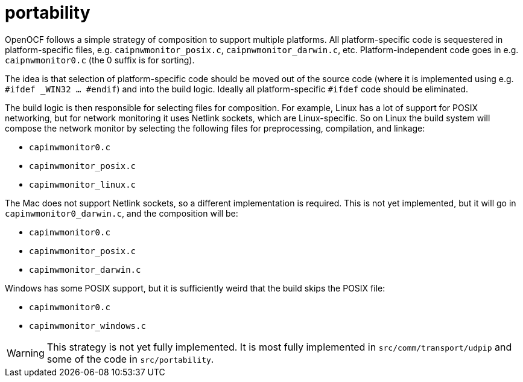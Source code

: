 = portability

OpenOCF follows a simple strategy of composition to support multiple
platforms.  All platform-specific code is sequestered in
platform-specific files, e.g. `caipnwmonitor_posix.c`,
`caipnwmonitor_darwin.c`, etc.  Platform-independent code goes in
e.g. `caipnwmonitor0.c` (the 0 suffix is for sorting).

The idea is that selection of platform-specific code should be moved
out of the source code (where it is implemented using e.g. `#ifdef
_WIN32 ... #endif`) and into the build logic. Ideally all
platform-specific `#ifdef` code should be eliminated.

The build logic is then responsible for selecting files for
composition. For example, Linux has a lot of support for POSIX
networking, but for network monitoring it uses Netlink sockets, which
are Linux-specific. So on Linux the build system will compose the
network monitor by selecting the following files for preprocessing,
compilation, and linkage:

* `capinwmonitor0.c`
* `capinwmonitor_posix.c`
* `capinwmonitor_linux.c`

The Mac does not support Netlink sockets, so a different
implementation is required. This is not yet implemented, but it will
go in `capinwmonitor0_darwin.c`, and the composition will be:

* `capinwmonitor0.c`
* `capinwmonitor_posix.c`
* `capinwmonitor_darwin.c`

Windows has some POSIX support, but it is sufficiently weird that the
build skips the POSIX file:

* `capinwmonitor0.c`
* `capinwmonitor_windows.c`

WARNING: This strategy is not yet fully implemented. It is most fully
implemented in `src/comm/transport/udpip` and some of the code in
`src/portability`.
